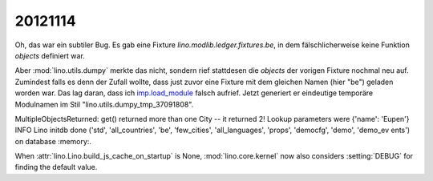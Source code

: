 20121114
========


Oh, das war ein subtiler Bug.
Es gab eine Fixture `lino.modlib.ledger.fixtures.be`, in dem 
fälschlicherweise keine Funktion `objects` definiert war.

Aber :mod:`lino.utils.dumpy` merkte das nicht, sondern rief stattdesen 
die `objects` der vorigen Fixture nochmal neu auf.
Zumindest falls es denn der Zufall 
wollte, dass just zuvor eine Fixture mit dem gleichen Namen (hier "be") geladen worden war.
Das lag daran, dass ich `imp.load_module <http://docs.python.org/2.7/library/imp.html#imp.load_module>`_ 
falsch aufrief. Jetzt generiert er eindeutige temporäre Modulnamen im Stil "lino.utils.dumpy_tmp_37091808".

MultipleObjectsReturned: get() returned more than one City -- it returned 2! Lookup parameters were {'name': 'Eupen'}
INFO Lino initdb done ('std', 'all_countries', 'be', 'few_cities', 'all_languages', 'props', 'democfg', 'demo', 'demo_ev
ents') on database :memory:.

When :attr:`lino.Lino.build_js_cache_on_startup` 
is None, :mod:`lino.core.kernel` now also considers 
:setting:`DEBUG` for finding the default value.




